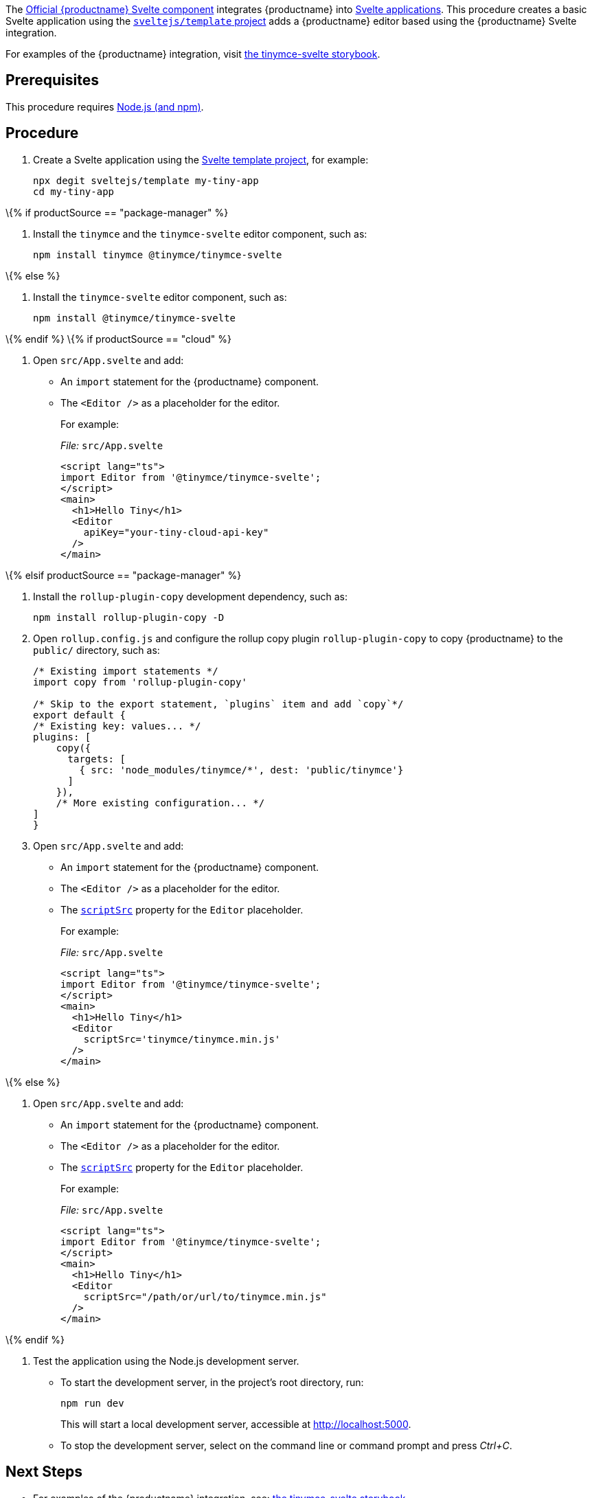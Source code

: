 The https://github.com/tinymce/tinymce-svelte[Official {productname} Svelte component] integrates {productname} into https://svelte.dev/[Svelte applications]. This procedure creates a basic Svelte application using the https://github.com/sveltejs/template[`+sveltejs/template+` project] adds a {productname} editor based using the {productname} Svelte integration.

For examples of the {productname} integration, visit https://tinymce.github.io/tinymce-svelte/[the tinymce-svelte storybook].

== Prerequisites

This procedure requires https://nodejs.org/[Node.js (and npm)].

== Procedure

[arabic]
. Create a Svelte application using the https://github.com/sveltejs/template[Svelte template project], for example:
+
[source,sh]
----
npx degit sveltejs/template my-tiny-app
cd my-tiny-app
----

\{% if productSource == "package-manager" %}

[arabic]
. Install the `+tinymce+` and the `+tinymce-svelte+` editor component, such as:
+
[source,sh]
----
npm install tinymce @tinymce/tinymce-svelte
----

\{% else %}

[arabic]
. Install the `+tinymce-svelte+` editor component, such as:
+
[source,sh]
----
npm install @tinymce/tinymce-svelte
----

\{% endif %} \{% if productSource == "cloud" %}

[arabic]
. Open `+src/App.svelte+` and add:
* An `+import+` statement for the {productname} component.
* The `+<Editor />+` as a placeholder for the editor.
+
For example:
+
_File:_ `+src/App.svelte+`
+
[source,html]
----
<script lang="ts">
import Editor from '@tinymce/tinymce-svelte';
</script>
<main>
  <h1>Hello Tiny</h1>
  <Editor
    apiKey="your-tiny-cloud-api-key"
  />
</main>
----

\{% elsif productSource == "package-manager" %}

[arabic]
. Install the `+rollup-plugin-copy+` development dependency, such as:
+
[source,sh]
----
npm install rollup-plugin-copy -D
----
. Open `+rollup.config.js+` and configure the rollup copy plugin `+rollup-plugin-copy+` to copy {productname} to the `+public/+` directory, such as:
+
[source,js]
----
/* Existing import statements */
import copy from 'rollup-plugin-copy'

/* Skip to the export statement, `plugins` item and add `copy`*/
export default {
/* Existing key: values... */
plugins: [
    copy({
      targets: [
        { src: 'node_modules/tinymce/*', dest: 'public/tinymce'}
      ]
    }),
    /* More existing configuration... */
]
}
----
. Open `+src/App.svelte+` and add:
* An `+import+` statement for the {productname} component.
* The `+<Editor />+` as a placeholder for the editor.
* The link:svelte-ref.html#scriptsrc[`+scriptSrc+`] property for the `+Editor+` placeholder.
+
For example:
+
_File:_ `+src/App.svelte+`
+
[source,html]
----
<script lang="ts">
import Editor from '@tinymce/tinymce-svelte';
</script>
<main>
  <h1>Hello Tiny</h1>
  <Editor
    scriptSrc='tinymce/tinymce.min.js'
  />
</main>
----

\{% else %}

[arabic]
. Open `+src/App.svelte+` and add:
* An `+import+` statement for the {productname} component.
* The `+<Editor />+` as a placeholder for the editor.
* The link:svelte-ref.html#scriptsrc[`+scriptSrc+`] property for the `+Editor+` placeholder.
+
For example:
+
_File:_ `+src/App.svelte+`
+
[source,html]
----
<script lang="ts">
import Editor from '@tinymce/tinymce-svelte';
</script>
<main>
  <h1>Hello Tiny</h1>
  <Editor
    scriptSrc="/path/or/url/to/tinymce.min.js"
  />
</main>
----

\{% endif %}

[arabic]
. Test the application using the Node.js development server.
* To start the development server, in the project's root directory, run:
+
[source,sh]
----
npm run dev
----
+
This will start a local development server, accessible at http://localhost:5000.
* To stop the development server, select on the command line or command prompt and press _Ctrl+C_.

== Next Steps

* For examples of the {productname} integration, see: https://tinymce.github.io/tinymce-svelte/[the tinymce-svelte storybook].
* For information on customizing, see:
** link:basic-setup.html[{productname} basic setup].
** link:svelte-ref.html[The {productname} Svelte integration technical reference].
